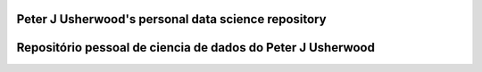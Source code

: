 Peter J Usherwood's personal data science repository
========================


Repositório pessoal de ciencia de dados do Peter J Usherwood
========================